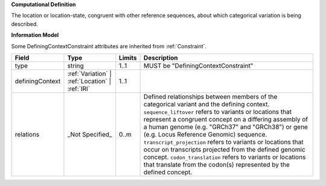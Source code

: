 **Computational Definition**

The location or location-state, congruent with other reference sequences, about which categorical variation is being described.

**Information Model**

Some DefiningContextConstraint attributes are inherited from :ref:`Constraint`.

.. list-table::
   :class: clean-wrap
   :header-rows: 1
   :align: left
   :widths: auto

   *  - Field
      - Type
      - Limits
      - Description
   *  - type
      - string
      - 1..1
      - MUST be "DefiningContextConstraint"
   *  - definingContext
      - :ref:`Variation` | :ref:`Location` | :ref:`IRI`
      - 1..1
      - 
   *  - relations
      - _Not Specified_
      - 0..m
      - Defined relationships between members of the categorical variant and the defining context. ``sequence_liftover`` refers to variants or locations that represent a congruent concept on a differing assembly of a human genome (e.g. "GRCh37" and "GRCh38") or gene (e.g. Locus Reference Genomic) sequence. ``transcript_projection`` refers to variants or locations that occur on transcripts projected from the defined genomic concept. ``codon_translation`` refers to variants or locations that translate from the codon(s) represented by the defined concept.

